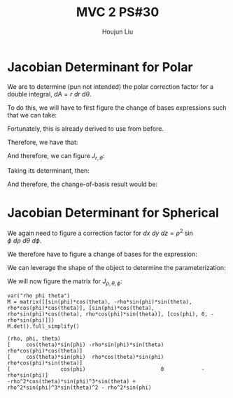 :PROPERTIES:
:ID:       E6E7D8CC-AAD2-4C16-A851-C6FC4A6DB128
:END:
#+title: MVC 2 PS#30
#+author: Houjun Liu

* Jacobian Determinant for Polar
We are to determine (pun not intended) the polar correction factor for a double integral, $dA= r\ dr\ d\theta$.

To do this, we will have to first figure the change of bases expressions such that we can take:

\begin{equation}
   f(x,y) = g(r, \theta) 
\end{equation}

Fortunately, this is already derived to use from before.

\begin{equation}
   \begin{cases}
   x = r\cos\theta \\
   y = r\sin\theta \\
\end{cases}
\end{equation}

Therefore, we have that:

\begin{equation}
   f(x,y) = f(r\cos\theta, r\sin\theta) 
\end{equation}

And therefore, we can figure $J_{r,\theta}$:

\begin{equation}
   J = \begin{bmatrix} 
cos\theta & -r\sin\theta \\
sin\theta & r\cos\theta \\
\end{bmatrix} 
\end{equation}

Taking its determinant, then:

\begin{equation}
   det(J) = r\cos^2\theta +r\sin^2\theta = r
\end{equation}

And therefore, the change-of-basis result would be:

\begin{equation}
   dx\ dy = r\ dr\ d\theta 
\end{equation}

* Jacobian Determinant for Spherical
We again need to figure a correction factor for $dx\ dy\ dz = \rho^2\ \sin\phi\ d\rho\ d\theta\ d\phi$.

We therefore have to figure a change of bases for the expression:

\begin{equation}
   f(x,y,z) = g(\rho, \theta, \phi) 
\end{equation}

We can leverage the shape of the object to determine the parameterization:

\begin{equation}
   \begin{cases}
   x = \rho\sin\phi\cos\theta \\
   y = \rho\sin\phi\sin\theta \\
   z = \rho\cos\phi \\
\end{cases}
\end{equation}

We will now figure the matrix for $J_{\rho, \theta, \phi}$:

\begin{equation}
   J = \begin{bmatrix} 
sin\phi\cos\theta & -\rho\ sin\phi\sin\theta & \rho\ cos\phi\cos\theta \\
sin\phi\sin\theta & \rho\ sin\phi\cos\theta & \rho\ cos\phi\sin\theta \\
cos\phi & 0 & -\rho \sin \phi\\
\end{bmatrix} 
\end{equation}

 #+begin_src sage
var("rho phi theta")
M = matrix([[sin(phi)*cos(theta), -rho*sin(phi)*sin(theta), rho*cos(phi)*cos(theta)], [sin(phi)*cos(theta), rho*sin(phi)*cos(theta), rho*cos(phi)*sin(theta)], [cos(phi), 0, -rho*sin(phi)]])
M.det().full_simplify()
 #+end_src

 #+RESULTS:
 : (rho, phi, theta)
 : [     cos(theta)*sin(phi) -rho*sin(phi)*sin(theta)  rho*cos(phi)*cos(theta)]
 : [     cos(theta)*sin(phi)  rho*cos(theta)*sin(phi)  rho*cos(phi)*sin(theta)]
 : [                cos(phi)                        0            -rho*sin(phi)]
 : -rho^2*cos(theta)*sin(phi)^3*sin(theta) + rho^2*sin(phi)^3*sin(theta)^2 - rho^2*sin(phi)
